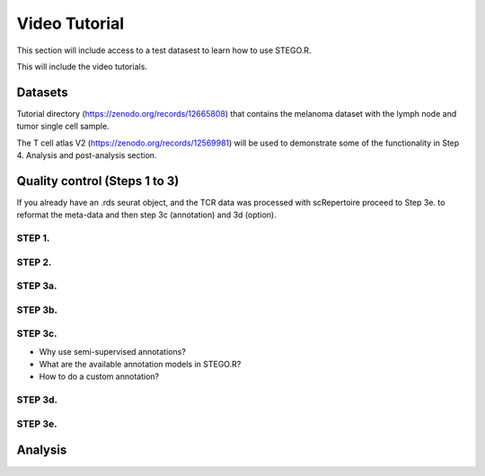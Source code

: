 Video Tutorial 
==============

This section will include access to a test datasest to learn how to use STEGO.R. 

This will include the video tutorials. 

Datasets
--------

Tutorial directory (https://zenodo.org/records/12665808) that contains the melanoma dataset with the lymph node and tumor single cell sample. 


The T cell atlas V2 (https://zenodo.org/records/12569981) will be used to demonstrate some of the functionality in Step 4. Analysis and post-analysis section. 

Quality control (Steps 1 to 3)
------------------------------

If you already have an .rds seurat object, and the TCR data was processed with scRepertoire proceed to Step 3e. to reformat the meta-data and then step 3c (annotation) and 3d (option).

STEP 1. 
^^^^^^^^


STEP 2. 
^^^^^^^^


STEP 3a. 
^^^^^^^^

STEP 3b. 
^^^^^^^^

STEP 3c. 
^^^^^^^^



- Why use semi-supervised annotations? 
- What are the available annotation models in STEGO.R?
- How to do a custom annotation? 

STEP 3d. 
^^^^^^^^



STEP 3e. 
^^^^^^^^






Analysis 
-----------

